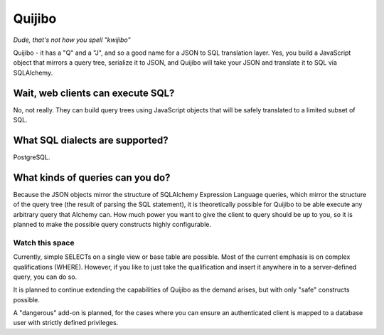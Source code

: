 =======
Quijibo
=======

*Dude, that's not how you spell "kwijibo"*

Quijibo - it has a "Q" and a "J", and so a good name for a JSON to SQL
translation layer. Yes, you build a JavaScript object that mirrors a
query tree, serialize it to JSON, and Quijibo will take your JSON and translate
it to SQL via SQLAlchemy.

Wait, web clients can execute SQL?
==================================

No, not really. They can build query trees using JavaScript objects that will
be safely translated to a limited subset of SQL.

What SQL dialects are supported?
================================

PostgreSQL.

What kinds of queries can you do?
=================================

Because the JSON objects mirror the structure of SQLAlchemy Expression
Language queries, which mirror the structure of the query tree (the result of
parsing the SQL statement), it is theoretically possible for Quijibo to be able
execute any arbitrary query that Alchemy can. How much power you want to give
the client to query should be up to you, so it is planned to make the possible
query constructs highly configurable.

Watch this space
----------------

Currently, simple SELECTs on a single view or base table are possible. Most of
the current emphasis is on complex qualifications (WHERE). However, if you like
to just take the qualification and insert it anywhere in to a server-defined
query, you can do so.

It is planned to continue extending the capabilities of Quijibo as the
demand arises, but with only "safe" constructs possible.

A "dangerous" add-on is planned, for the cases where you can ensure an
authenticated client is mapped to a database user with strictly defined
privileges.

